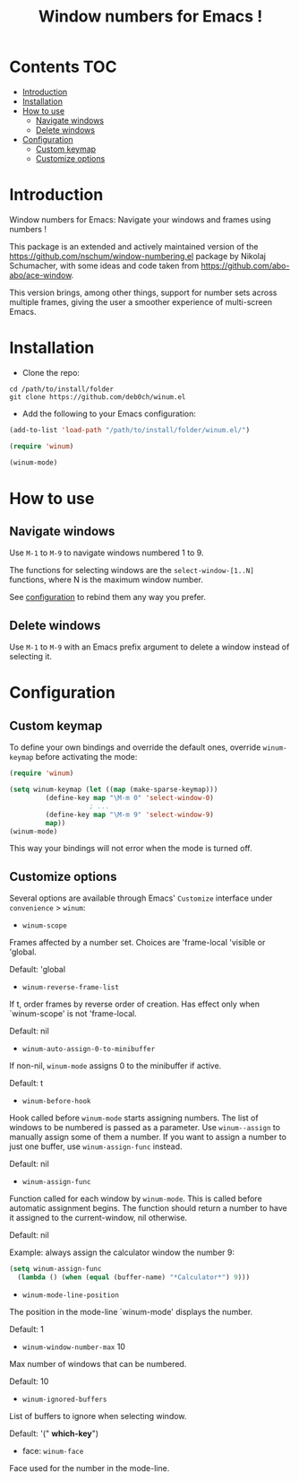 [[https://github.com/syl20bnr/spacemacs][file:https://cdn.rawgit.com/syl20bnr/spacemacs/442d025779da2f62fc86c2082703697714db6514/assets/spacemacs-badge.svg]]

#+TITLE: Window numbers for Emacs !

* Contents :TOC:
 - [[#introduction][Introduction]]
 - [[#installation][Installation]]
 - [[#how-to-use][How to use]]
   - [[#navigate-windows][Navigate windows]]
   - [[#delete-windows][Delete windows]]
 - [[#configuration][Configuration]]
   - [[#custom-keymap][Custom keymap]]
   - [[#customize-options][Customize options]]

* Introduction
Window numbers for Emacs: Navigate your windows and frames using numbers !

This package is an extended and actively maintained version of the
https://github.com/nschum/window-numbering.el package by Nikolaj Schumacher,
with some ideas and code taken from https://github.com/abo-abo/ace-window.

This version brings, among other things, support for number sets across multiple
frames, giving the user a smoother experience of multi-screen Emacs.

* Installation

- Clone the repo:

#+BEGIN_SRC shell
  cd /path/to/install/folder
  git clone https://github.com/deb0ch/winum.el
#+END_SRC

- Add the following to your Emacs configuration:

#+BEGIN_SRC emacs-lisp
  (add-to-list 'load-path "/path/to/install/folder/winum.el/")

  (require 'winum)

  (winum-mode)
#+END_SRC


* How to use
** Navigate windows
Use ~M-1~ to ~M-9~ to navigate windows numbered 1 to 9.

The functions for selecting windows are the =select-window-[1..N]= functions,
where N is the maximum window number.

See [[#configuration][configuration]] to rebind them any way you prefer.

** Delete windows
Use ~M-1~ to ~M-9~ with an Emacs prefix argument to delete a window instead of
selecting it.

* Configuration
** Custom keymap
   To define your own bindings and override the default ones, override
   =winum-keymap= before activating the mode:

   #+BEGIN_SRC emacs-lisp
     (require 'winum)

     (setq winum-keymap (let ((map (make-sparse-keymap)))
			  (define-key map "\M-m 0" 'select-window-0)
					     ; ...
			  (define-key map "\M-m 9" 'select-window-9)
			  map))
     (winum-mode)
#+END_SRC

This way your bindings will not error when the mode is turned off.

** Customize options

Several options are available through Emacs' =Customize= interface under
=convenience= > =winum=:

- =winum-scope=

Frames affected by a number set. Choices are 'frame-local 'visible or 'global.

Default: 'global

- =winum-reverse-frame-list=

If t, order frames by reverse order of creation. Has effect only when
`winum-scope' is not 'frame-local.

Default: nil

- =winum-auto-assign-0-to-minibuffer=

If non-nil, =winum-mode= assigns 0 to the minibuffer if active.

Default: t

- =winum-before-hook=

Hook called before =winum-mode= starts assigning numbers. The list of
windows to be numbered is passed as a parameter. Use =winum--assign=
to manually assign some of them a number. If you want to assign a number to just
one buffer, use =winum-assign-func= instead.

Default: nil

- =winum-assign-func=

Function called for each window by =winum-mode=. This is called
before automatic assignment begins. The function should return a number to have
it assigned to the current-window, nil otherwise.

Default: nil

Example: always assign the calculator window the number 9:

#+BEGIN_SRC emacs-lisp
    (setq winum-assign-func
	  (lambda () (when (equal (buffer-name) "*Calculator*") 9)))
#+END_SRC

- =winum-mode-line-position=

The position in the mode-line `winum-mode' displays the number.

Default: 1

- =winum-window-number-max= 10

Max number of windows that can be numbered.

Default: 10

- =winum-ignored-buffers=

List of buffers to ignore when selecting window.

Default: '(" *which-key*")

- face: =winum-face=

Face used for the number in the mode-line.

